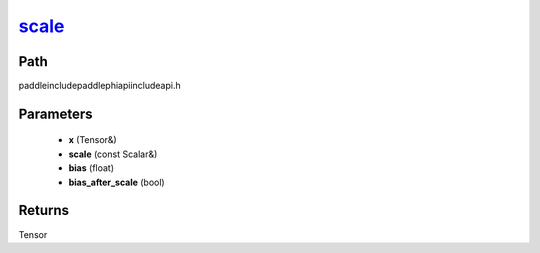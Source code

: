 .. _en_api_paddle_experimental_scale_:

scale_
-------------------------------

.. cpp:function:: Tensor & scale_ ( Tensor & x , const Scalar & scale = 1.0 , float bias = 0.0 , bool bias_after_scale = true ) ;



Path
:::::::::::::::::::::
paddle\include\paddle\phi\api\include\api.h

Parameters
:::::::::::::::::::::
	- **x** (Tensor&)
	- **scale** (const Scalar&)
	- **bias** (float)
	- **bias_after_scale** (bool)

Returns
:::::::::::::::::::::
Tensor
